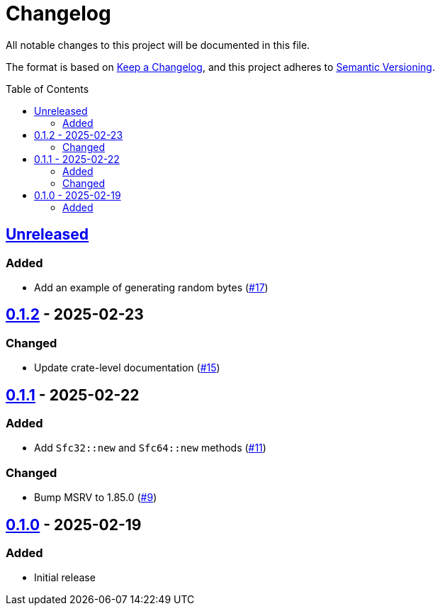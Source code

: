 // SPDX-FileCopyrightText: 2025 Shun Sakai
//
// SPDX-License-Identifier: Apache-2.0 OR MIT

= Changelog
:toc: preamble
:project-url: https://github.com/sorairolake/sfc-rs
:compare-url: {project-url}/compare
:issue-url: {project-url}/issues
:pull-request-url: {project-url}/pull

All notable changes to this project will be documented in this file.

The format is based on https://keepachangelog.com/[Keep a Changelog], and this
project adheres to https://semver.org/[Semantic Versioning].

== {compare-url}/v0.1.2\...HEAD[Unreleased]

=== Added

* Add an example of generating random bytes ({pull-request-url}/17[#17])

== {compare-url}/v0.1.1\...v0.1.2[0.1.2] - 2025-02-23

=== Changed

* Update crate-level documentation ({pull-request-url}/15[#15])

== {compare-url}/v0.1.0\...v0.1.1[0.1.1] - 2025-02-22

=== Added

* Add `Sfc32::new` and `Sfc64::new` methods ({pull-request-url}/11[#11])

=== Changed

* Bump MSRV to 1.85.0 ({pull-request-url}/9[#9])

== {project-url}/releases/tag/v0.1.0[0.1.0] - 2025-02-19

=== Added

* Initial release

